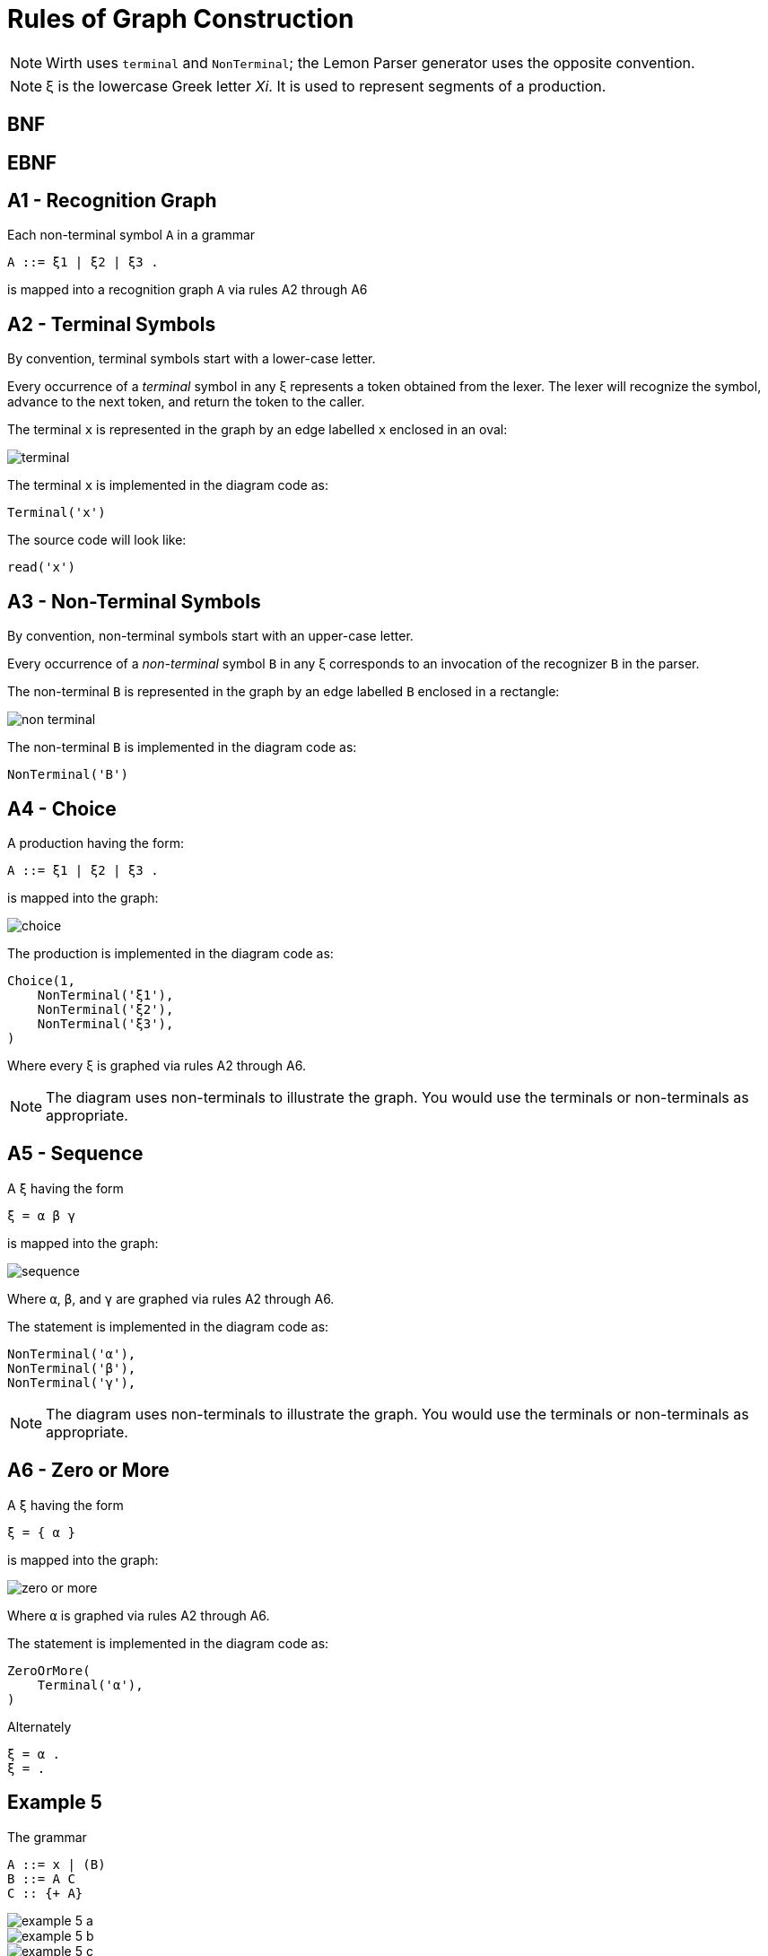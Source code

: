 = Rules of Graph Construction

[NOTE]
Wirth uses `terminal` and `NonTerminal`;
the Lemon Parser generator uses the opposite convention.

[NOTE]
ξ is the lowercase Greek letter _Xi_.
It is used to represent segments of a production.

== BNF

== EBNF

== A1 - Recognition Graph

Each non-terminal symbol `A` in a grammar

    A ::= ξ1 | ξ2 | ξ3 .

is mapped into a recognition graph `A` via rules A2 through A6


== A2 - Terminal Symbols

By convention, terminal symbols start with a lower-case letter.

Every occurrence of a _terminal_ symbol in any ξ represents a token obtained from the lexer.
The lexer will recognize the symbol, advance to the next token, and return the token to the caller.

The terminal `x` is represented in the graph by an edge labelled `x` enclosed in an oval:

image::terminal.svg[]

The terminal `x` is implemented in the diagram code as:

    Terminal('x')

The source code will look like:

[source,go]
read('x')

== A3 - Non-Terminal Symbols

By convention, non-terminal symbols start with an upper-case letter.

Every occurrence of a _non-terminal_ symbol `B` in any ξ corresponds to an invocation of the recognizer `B` in the parser.

The non-terminal `B` is represented in the graph by an edge labelled `B` enclosed in a rectangle:

image::non-terminal.svg[]

The non-terminal `B` is implemented in the diagram code as:

    NonTerminal('B')

== A4 - Choice

A production having the form:

    A ::= ξ1 | ξ2 | ξ3 .

is mapped into the graph:

image::choice.svg[]

The production is implemented in the diagram code as:

    Choice(1,
        NonTerminal('ξ1'),
        NonTerminal('ξ2'),
        NonTerminal('ξ3'),
    )

Where every ξ is graphed via rules A2 through A6.

[NOTE]
The diagram uses non-terminals to illustrate the graph.
You would use the terminals or non-terminals as appropriate.

== A5 - Sequence

A `ξ` having the form

    ξ = α β γ

is mapped into the graph:

image::sequence.svg[]

Where `α`, `β`, and `γ` are graphed via rules A2 through A6.

The statement is implemented in the diagram code as:

    NonTerminal('α'),
    NonTerminal('β'),
    NonTerminal('γ'),

[NOTE]
The diagram uses non-terminals to illustrate the graph.
You would use the terminals or non-terminals as appropriate.

== A6 - Zero or More

A `ξ` having the form

    ξ = { α }

is mapped into the graph:

image::zero_or_more.svg[]

Where `α` is graphed via rules A2 through A6.

The statement is implemented in the diagram code as:

    ZeroOrMore(
        Terminal('α'),
    )

Alternately

    ξ = α .
    ξ = .

== Example 5

The grammar

    A ::= x | (B)
    B ::= A C
    C :: {+ A}

image::example_5_a.svg[]
image::example_5_b.svg[]
image::example_5_c.svg[]

The code for the diagram is

    Group(
        Choice(0,
            Sequence(
                Terminal('('),
                NonTerminal('B'),
                Terminal(')'),
            ),
            Terminal('x')
        ),
        'A'
    )

    Group(
        Sequence(
            NonTerminal('A'),
            NonTerminal('C'),
        ),
        'B'
    )

    Group(
        ZeroOrMore(
            Sequence(
                Terminal('+'),
                NonTerminal('A'),
            ),
        ),
        'C'
    )


== B3 - Sequence of Elements

A _sequence_ of elements `ξ = α β γ`:

image::sequence.svg[]

is mapped into the compound statement:

[source,go]
{
    T(α)
    T(β)
    T(γ)
}

== B3 = Choice of Elements

A _choice_ of elements `A ::= ξ1 | ξ2 | ξ3`

image::choice.svg[]

is mapped into an _if_ or _switch_ statment:

[source,go]
l1, l2, l3 := first(ξ1), first(ξ2), first(ξ3)
if l1.Contains(ch) {
    T(ξ1)
} else if l2.Contains(ch) {
    T(ξ2)
} else if l3.Contains(ch) {
    T(ξ3)
} else {
    error()
}

[source,go]
l1, l2, l3 := first(ξ1), first(ξ2), first(ξ3)
switch {
case l1.Contains(ch):
    T(ξ1)
case l2.Contains(ch):
    T(ξ2)
case l3.Contains(ch):
    T(ξ3)
default:
    error()
}

Where L~i~ denotes the set of initial symbols of the set of elements (`first(ξ1 | ξ2 | ξ3)`).

== B5 - Loop

A _loop_ of the form `ξ = { α }`

image::zero_or_more.svg[]

[source,go]
l := first(ξ)
for l.Contains(ch) {
    T(ξ)
}

Where L denotes the set of initial symbols of the element `ξ` (`first(ξ)`).

== B6 - Non-Terminal

An element of a graph representing the _non-terminal_ `B`

image::non-terminal.svg[]

Is implemented as a call to the procedure `B`.

[source,go]
B()

== B7 - Terminal

An element of a graph representing the _terminal_ `x`

image::terminal.svg[]

Is implemented as an _if_ statement:

[source,go]
if ch == x {
    read(ch)
} else {
    error()
}

== EBNF

=== Terminals

A _terminal_ `x` in a grammar is implemented as

[source,go]
if token.Type == x {
    token = lexer.Read()
} else {
    error()
}

=== Non-Terminals

A _non-terminal_ `B` in a grammar is implemented as

[source,go]
B(lexer)

== Sequence of Elements

A _sequence_ of elements `B C D` in a grammar is implemented as

[source,go]
B(lexer)
C(lexer)
D(lexer)

== Choice of Elements

A _choice_ of elements `B | C | D` in a grammar is implemented as

[source,go]
if first(B).Contains(token) {
    B(lexer)
} else if first(C).Contains(token) {
    C(lexer)
} else if l3.Contains(token) {
    D(lexer)
} else {
    error()
}

== Optional Loop of Elements

An _optional_ loop (zero or more) elements of `{ α }` in a grammar is implemented as

image::zero_or_more.svg[]

[source,go]
for set := first(α); set.Contains(ch); {
    α()
}

